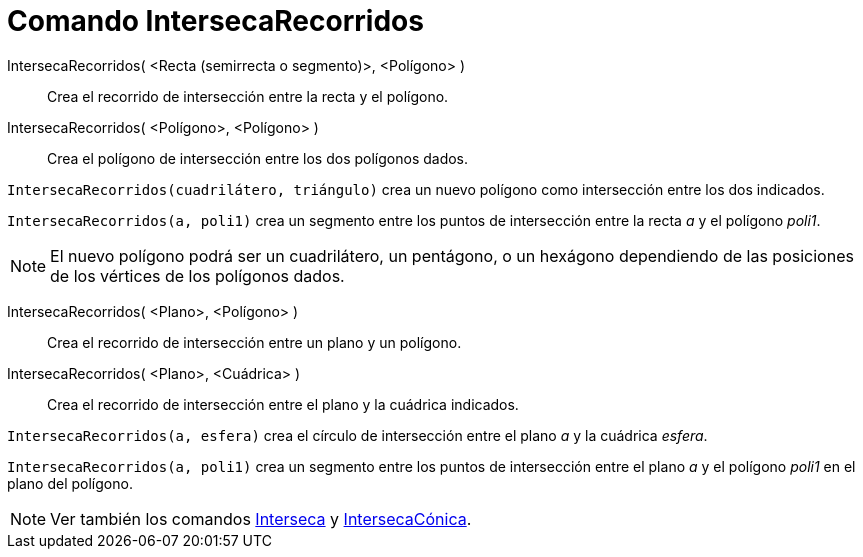 = Comando IntersecaRecorridos
:page-en: commands/IntersectPath
:page-revisar:
ifdef::env-github[:imagesdir: /es/modules/ROOT/assets/images]

IntersecaRecorridos( <Recta (semirrecta o segmento)>, <Polígono> )::
  Crea el recorrido de intersección entre la recta y el polígono.
IntersecaRecorridos( <Polígono>, <Polígono> )::
  Crea el polígono de intersección entre los dos polígonos dados.

[EXAMPLE]
====

`++IntersecaRecorridos(cuadrilátero, triángulo)++` crea un nuevo polígono como intersección entre los dos indicados.

====

[EXAMPLE]
====

`++IntersecaRecorridos(a, poli1)++` crea un segmento entre los puntos de intersección entre la recta _a_ y el polígono
_poli1_.

====

[NOTE]
====

El nuevo polígono podrá ser un cuadrilátero, un pentágono, o un hexágono dependiendo de las posiciones de los vértices
de los polígonos dados.

====

IntersecaRecorridos( <Plano>, <Polígono> )::
  Crea el recorrido de intersección entre un plano y un polígono.
IntersecaRecorridos( <Plano>, <Cuádrica> )::
  Crea el recorrido de intersección entre el plano y la cuádrica indicados.

[EXAMPLE]
====

`++IntersecaRecorridos(a, esfera)++` crea el círculo de intersección entre el plano _a_ y la cuádrica _esfera_.

====

[EXAMPLE]
====

`++IntersecaRecorridos(a, poli1)++` crea un segmento entre los puntos de intersección entre el plano _a_ y el polígono
_poli1_ en el plano del polígono.

====

[NOTE]
====

Ver también los comandos xref:/commands/Interseca.adoc[Interseca] y
xref:/commands/IntersecaCónica.adoc[IntersecaCónica].

====
